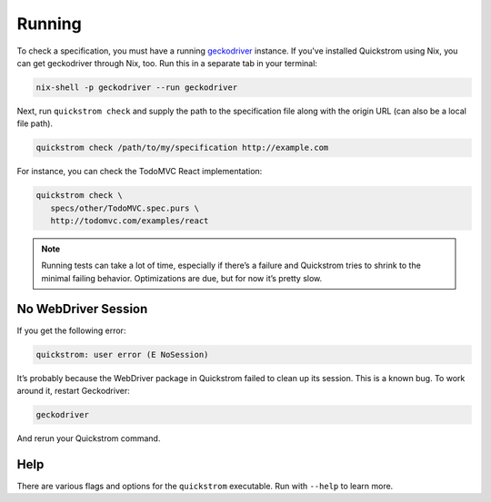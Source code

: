 Running
=======

To check a specification, you must have a running `geckodriver
<https://github.com/mozilla/geckodriver>`__ instance. If you've installed
Quickstrom using Nix, you can get geckodriver through Nix, too. Run this in a
separate tab in your terminal:

.. code:: shell

   nix-shell -p geckodriver --run geckodriver

Next, run ``quickstrom check`` and supply the path to the specification
file along with the origin URL (can also be a local file path).

.. code:: shell

   quickstrom check /path/to/my/specification http://example.com

For instance, you can check the TodoMVC React implementation:

.. code:: shell

   quickstrom check \
      specs/other/TodoMVC.spec.purs \
      http://todomvc.com/examples/react

.. note:: 

   Running tests can take a lot of time, especially if there’s a failure and
   Quickstrom tries to shrink to the minimal failing behavior. Optimizations
   are due, but for now it’s pretty slow.

No WebDriver Session
--------------------

If you get the following error:

.. code:: shell

   quickstrom: user error (E NoSession)

It’s probably because the WebDriver package in Quickstrom failed to
clean up its session. This is a known bug. To work around it, restart
Geckodriver:

.. code:: shell

   geckodriver

And rerun your Quickstrom command.

Help
----

There are various flags and options for the ``quickstrom`` executable.
Run with ``--help`` to learn more.
